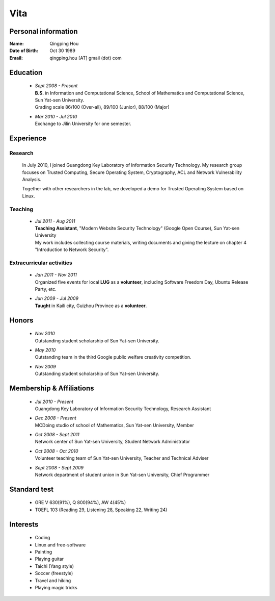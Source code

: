 Vita
################

Personal information
====================
:Name:          Qingping Hou
:Date of Birth: Oct 30 1989
:Email:         qingping.hou [AT] gmail (dot) com

Education
======================
 - | *Sept 2008 - Present*
   | **B.S.** in Information and Computational Science, School of Mathematics and Computational Science, Sun Yat-sen University. 
   | Grading scale 86/100 (Over-all), 89/100 (Junior), 88/100 (Major)

 - | *Mar 2010 - Jul 2010*
   | Exchange to Jilin University for one semester.

.. Research Interests
.. ==================

Experience
==========

Research 
-------------------

  In July 2010, I joined Guangdong Key Laboratory of Information Security Technology. My research group focuses on Trusted Computing, Secure Operating System, Cryptography, ACL and Network Vulnerability Analysis. 

  Together with other researchers in the lab, we developed a demo for Trusted Operating System based on Linux.

Teaching
--------

 - | *Jul 2011 - Aug 2011*
   | **Teaching Assistant**, "Modern Website Security Technology" (Google Open Course), Sun Yat-sen University 
   | My work includes collecting course materials, writing documents and giving the lecture on chapter 4 "Introduction to Network Security".

Extracurricular activities
--------------------------

 - | *Jan 2011 - Nov 2011*
   | Organized five events for local **LUG** as a **volunteer**, including Software Freedom Day, Ubuntu Release Party, etc.

 - | *Jun 2009 - Jul 2009*
   | **Taught** in Kaili city, Guizhou Province as a **volunteer**.

.. Book Chapter
.. ============

.. - | Introduction to Network Security. In the book of "Network Security" (coming soon)

.. Publications
.. ============

Honors
======
 - | *Nov 2010*
   | Outstanding student scholarship of Sun Yat-sen University.

 - | *May 2010*
   | Outstanding team in the third Google public welfare creativity competition.

 - | *Nov 2009*
   | Outstanding student scholarship of Sun Yat-sen University.


Membership & Affiliations
=========================
 - | *Jul 2010 - Present* 
   | Guangdong Key Laboratory of Information Security Technology, Research Assistant

 - | *Dec 2008 - Present* 
   | MCDoing studio of school of Mathematics, Sun Yat-sen University, Member

 - | *Oct 2008 - Sept 2011* 
   | Network center of Sun Yat-sen University, Student Network Administrator 

 - | *Oct 2008 - Oct 2010* 
   | Volunteer teaching team of Sun Yat-sen University, Teacher and Technical Adviser

 - | *Sept 2008 - Sept 2009* 
   | Network department of student union in Sun Yat-sen University, Chief Programmer

Standard test
=============
 - GRE V 630(91%), Q 800(94%), AW 4(45%)
 - TOEFL 103 (Reading 29, Listening 28, Speaking 22, Writing 24)

.. GRE  2010/10/23
.. TOEFL 2011/02/26

Interests 
==================
 - Coding
 - Linux and free-software
 - Painting
 - Playing guitar
 - Taichi (Yang style)
 - Soccer (freestyle)
 - Travel and hiking
 - Playing magic tricks
